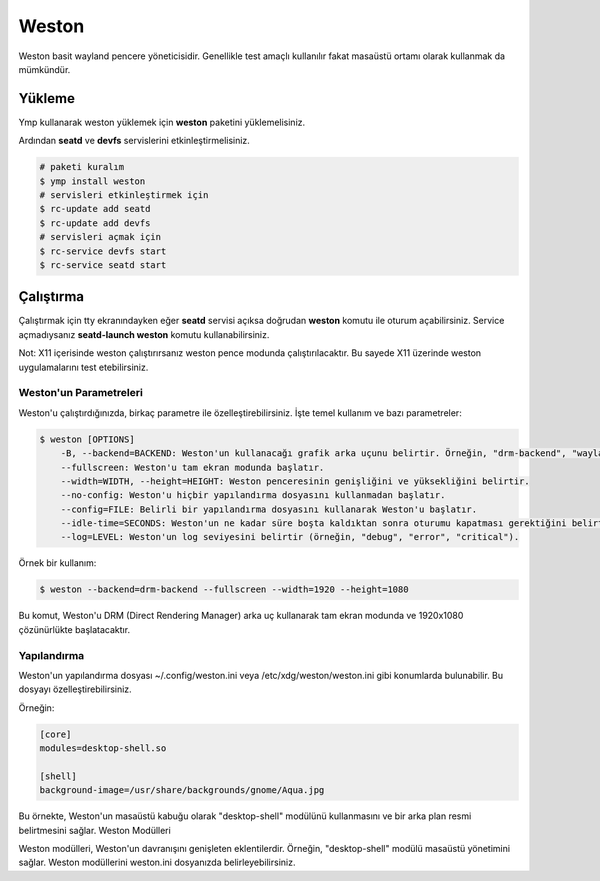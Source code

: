 Weston
======
Weston basit wayland pencere yöneticisidir. Genellikle test amaçlı kullanılır fakat masaüstü ortamı olarak kullanmak da mümkündür.

.. image:: /_static/images/weston-desktop.jpg
  :width: 400

Yükleme
^^^^^^^
Ymp kullanarak weston yüklemek için **weston** paketini yüklemelisiniz.

Ardından **seatd** ve **devfs** servislerini etkinleştirmelisiniz.

.. code-block:: shell

	# paketi kuralım
	$ ymp install weston
	# servisleri etkinleştirmek için
	$ rc-update add seatd
	$ rc-update add devfs
	# servisleri açmak için
	$ rc-service devfs start
	$ rc-service seatd start

Çalıştırma
^^^^^^^^^^
Çalıştırmak için tty ekranındayken eğer **seatd** servisi açıksa doğrudan **weston** komutu ile oturum açabilirsiniz.
Service açmadıysanız **seatd-launch weston** komutu kullanabilirsiniz.

Not: X11 içerisinde weston çalıştırırsanız weston pence modunda çalıştırılacaktır. Bu sayede X11 üzerinde weston uygulamalarını test etebilirsiniz.

Weston'un Parametreleri
+++++++++++++++++++++++
Weston'u çalıştırdığınızda, birkaç parametre ile özelleştirebilirsiniz. İşte temel kullanım ve bazı parametreler:

.. code-block:: shell

    $ weston [OPTIONS]
        -B, --backend=BACKEND: Weston'un kullanacağı grafik arka uçunu belirtir. Örneğin, "drm-backend", "wayland-backend", "fbdev-backend" gibi.
        --fullscreen: Weston'u tam ekran modunda başlatır.
        --width=WIDTH, --height=HEIGHT: Weston penceresinin genişliğini ve yüksekliğini belirtir.
        --no-config: Weston'u hiçbir yapılandırma dosyasını kullanmadan başlatır.
        --config=FILE: Belirli bir yapılandırma dosyasını kullanarak Weston'u başlatır.
        --idle-time=SECONDS: Weston'un ne kadar süre boşta kaldıktan sonra oturumu kapatması gerektiğini belirtir.
        --log=LEVEL: Weston'un log seviyesini belirtir (örneğin, "debug", "error", "critical").

Örnek bir kullanım:

.. code-block:: shell

    $ weston --backend=drm-backend --fullscreen --width=1920 --height=1080

Bu komut, Weston'u DRM (Direct Rendering Manager) arka uç kullanarak tam ekran modunda ve 1920x1080 çözünürlükte başlatacaktır.

Yapılandırma
++++++++++++
Weston'un yapılandırma dosyası ~/.config/weston.ini veya /etc/xdg/weston/weston.ini gibi konumlarda bulunabilir. Bu dosyayı özelleştirebilirsiniz. 

Örneğin:

.. code-block:: shell

    [core]
    modules=desktop-shell.so

    [shell]
    background-image=/usr/share/backgrounds/gnome/Aqua.jpg

Bu örnekte, Weston'un masaüstü kabuğu olarak "desktop-shell" modülünü kullanmasını ve bir arka plan resmi belirtmesini sağlar.
Weston Modülleri

Weston modülleri, Weston'un davranışını genişleten eklentilerdir. Örneğin, "desktop-shell" modülü masaüstü yönetimini sağlar. Weston modüllerini weston.ini dosyanızda belirleyebilirsiniz.

